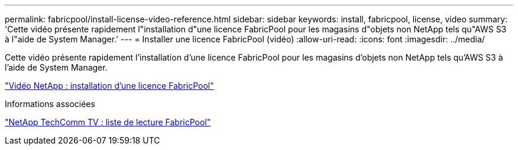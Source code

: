 ---
permalink: fabricpool/install-license-video-reference.html 
sidebar: sidebar 
keywords: install, fabricpool, license, video 
summary: 'Cette vidéo présente rapidement l"installation d"une licence FabricPool pour les magasins d"objets non NetApp tels qu"AWS S3 à l"aide de System Manager.' 
---
= Installer une licence FabricPool (vidéo)
:allow-uri-read: 
:icons: font
:imagesdir: ../media/


[role="lead"]
Cette vidéo présente rapidement l'installation d'une licence FabricPool pour les magasins d'objets non NetApp tels qu'AWS S3 à l'aide de System Manager.

https://www.youtube.com/embed/c2mSl1-K648?rel=0["Vidéo NetApp : installation d'une licence FabricPool"]

.Informations associées
https://www.youtube.com/playlist?list=PLdXI3bZJEw7mcD3RnEcdqZckqKkttoUpS["NetApp TechComm TV : liste de lecture FabricPool"]
